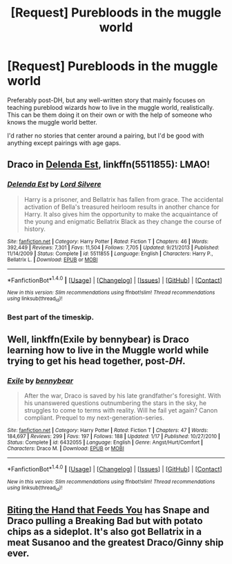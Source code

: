 #+TITLE: [Request] Purebloods in the muggle world

* [Request] Purebloods in the muggle world
:PROPERTIES:
:Author: furthestEnvoy
:Score: 2
:DateUnix: 1505601404.0
:DateShort: 2017-Sep-17
:FlairText: Request
:END:
Preferably post-DH, but any well-written story that mainly focuses on teaching pureblood wizards how to live in the muggle world, realistically. This can be them doing it on their own or with the help of someone who knows the muggle world better.

I'd rather no stories that center around a pairing, but I'd be good with anything except pairings with age gaps.


** Draco in [[https://m.fanfiction.net/s/5511855/1/][Delenda Est]], linkffn(5511855): LMAO!
:PROPERTIES:
:Author: InquisitorCOC
:Score: 5
:DateUnix: 1505603824.0
:DateShort: 2017-Sep-17
:END:

*** [[http://www.fanfiction.net/s/5511855/1/][*/Delenda Est/*]] by [[https://www.fanfiction.net/u/116880/Lord-Silvere][/Lord Silvere/]]

#+begin_quote
  Harry is a prisoner, and Bellatrix has fallen from grace. The accidental activation of Bella's treasured heirloom results in another chance for Harry. It also gives him the opportunity to make the acquaintance of the young and enigmatic Bellatrix Black as they change the course of history.
#+end_quote

^{/Site/: [[http://www.fanfiction.net/][fanfiction.net]] *|* /Category/: Harry Potter *|* /Rated/: Fiction T *|* /Chapters/: 46 *|* /Words/: 392,449 *|* /Reviews/: 7,301 *|* /Favs/: 11,504 *|* /Follows/: 7,705 *|* /Updated/: 9/21/2013 *|* /Published/: 11/14/2009 *|* /Status/: Complete *|* /id/: 5511855 *|* /Language/: English *|* /Characters/: Harry P., Bellatrix L. *|* /Download/: [[http://www.ff2ebook.com/old/ffn-bot/index.php?id=5511855&source=ff&filetype=epub][EPUB]] or [[http://www.ff2ebook.com/old/ffn-bot/index.php?id=5511855&source=ff&filetype=mobi][MOBI]]}

--------------

*FanfictionBot*^{1.4.0} *|* [[[https://github.com/tusing/reddit-ffn-bot/wiki/Usage][Usage]]] | [[[https://github.com/tusing/reddit-ffn-bot/wiki/Changelog][Changelog]]] | [[[https://github.com/tusing/reddit-ffn-bot/issues/][Issues]]] | [[[https://github.com/tusing/reddit-ffn-bot/][GitHub]]] | [[[https://www.reddit.com/message/compose?to=tusing][Contact]]]

^{/New in this version: Slim recommendations using/ ffnbot!slim! /Thread recommendations using/ linksub(thread_id)!}
:PROPERTIES:
:Author: FanfictionBot
:Score: 1
:DateUnix: 1505603834.0
:DateShort: 2017-Sep-17
:END:


*** Best part of the timeskip.
:PROPERTIES:
:Author: yarglethatblargle
:Score: 1
:DateUnix: 1505611424.0
:DateShort: 2017-Sep-17
:END:


** Well, linkffn(Exile by bennybear) is Draco learning how to live in the Muggle world while trying to get his head together, post-/DH/.
:PROPERTIES:
:Author: yarglethatblargle
:Score: 5
:DateUnix: 1505603619.0
:DateShort: 2017-Sep-17
:END:

*** [[http://www.fanfiction.net/s/6432055/1/][*/Exile/*]] by [[https://www.fanfiction.net/u/833356/bennybear][/bennybear/]]

#+begin_quote
  After the war, Draco is saved by his late grandfather's foresight. With his unanswered questions outnumbering the stars in the sky, he struggles to come to terms with reality. Will he fail yet again? Canon compliant. Prequel to my next-generation-series.
#+end_quote

^{/Site/: [[http://www.fanfiction.net/][fanfiction.net]] *|* /Category/: Harry Potter *|* /Rated/: Fiction T *|* /Chapters/: 47 *|* /Words/: 184,697 *|* /Reviews/: 299 *|* /Favs/: 197 *|* /Follows/: 188 *|* /Updated/: 1/17 *|* /Published/: 10/27/2010 *|* /Status/: Complete *|* /id/: 6432055 *|* /Language/: English *|* /Genre/: Angst/Hurt/Comfort *|* /Characters/: Draco M. *|* /Download/: [[http://www.ff2ebook.com/old/ffn-bot/index.php?id=6432055&source=ff&filetype=epub][EPUB]] or [[http://www.ff2ebook.com/old/ffn-bot/index.php?id=6432055&source=ff&filetype=mobi][MOBI]]}

--------------

*FanfictionBot*^{1.4.0} *|* [[[https://github.com/tusing/reddit-ffn-bot/wiki/Usage][Usage]]] | [[[https://github.com/tusing/reddit-ffn-bot/wiki/Changelog][Changelog]]] | [[[https://github.com/tusing/reddit-ffn-bot/issues/][Issues]]] | [[[https://github.com/tusing/reddit-ffn-bot/][GitHub]]] | [[[https://www.reddit.com/message/compose?to=tusing][Contact]]]

^{/New in this version: Slim recommendations using/ ffnbot!slim! /Thread recommendations using/ linksub(thread_id)!}
:PROPERTIES:
:Author: FanfictionBot
:Score: 1
:DateUnix: 1505603647.0
:DateShort: 2017-Sep-17
:END:


** [[https://www.fanfiction.net/s/10287864/1/Biting-the-Hand-That-Feeds-You][Biting the Hand that Feeds You]] has Snape and Draco pulling a Breaking Bad but with potato chips as a sideplot. It's also got Bellatrix in a meat Susanoo and the greatest Draco/Ginny ship ever.
:PROPERTIES:
:Score: 2
:DateUnix: 1505620648.0
:DateShort: 2017-Sep-17
:END:
